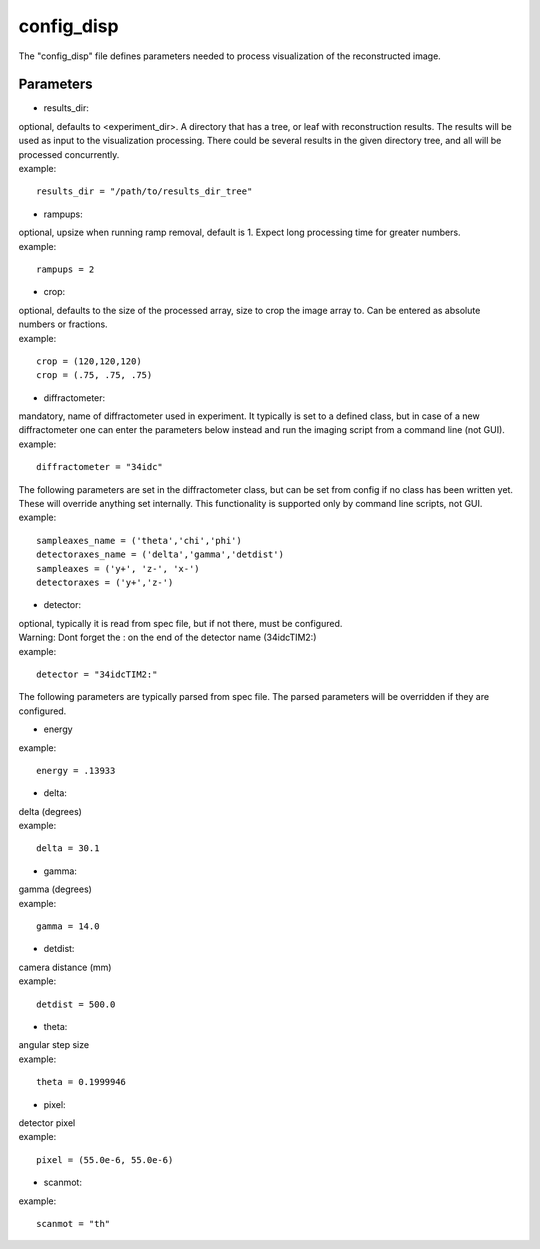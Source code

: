 ===========
config_disp
===========
| The "config_disp" file defines parameters needed to process visualization of the reconstructed image. 

Parameters
==========
- results_dir:
| optional, defaults to <experiment_dir>. A directory that has a tree, or leaf with reconstruction results. The results will be used as input to the visualization processing. There could be several results in the given directory tree, and all will be processed concurrently.
| example:
::

    results_dir = "/path/to/results_dir_tree"

- rampups:                
| optional, upsize when running ramp removal, default is 1. Expect long processing time for greater numbers.
| example:
::

    rampups = 2

- crop:
| optional, defaults to the size of the processed array, size to crop the image array to. Can be entered as absolute numbers or fractions.
| example:
::

    crop = (120,120,120)
    crop = (.75, .75, .75)

- diffractometer:
| mandatory, name of diffractometer used in experiment. It typically is set to a defined class, but in case of a new diffractometer one can enter the parameters below instead and run the imaging script from a command line (not GUI).
| example:
::

    diffractometer = "34idc"

| The following parameters are set in the diffractometer class, but can be set from config if no class has been written yet.  These will override anything set internally. This functionality is supported only by command line scripts, not GUI.
| example:
::

    sampleaxes_name = ('theta','chi','phi')
    detectoraxes_name = ('delta','gamma','detdist')
    sampleaxes = ('y+', 'z-', 'x-')
    detectoraxes = ('y+','z-')

- detector:
| optional, typically it is read from spec file, but if not there, must be configured.
| Warning: Dont forget the : on the end of the detector name (34idcTIM2:)
| example:
::

    detector = "34idcTIM2:"

| The following parameters are typically parsed from spec file. The parsed parameters will be overridden if they are configured.
- energy
| example:
::

    energy = .13933

- delta:
| delta (degrees)
| example:
::

    delta = 30.1

- gamma:
| gamma (degrees)
| example:
::

    gamma = 14.0

- detdist:
| camera distance (mm)
| example:
::

    detdist = 500.0

- theta:
| angular step size
| example:
::

    theta = 0.1999946

- pixel:
| detector pixel
| example:
::

    pixel = (55.0e-6, 55.0e-6)

- scanmot:
| example:
::

    scanmot = "th"
